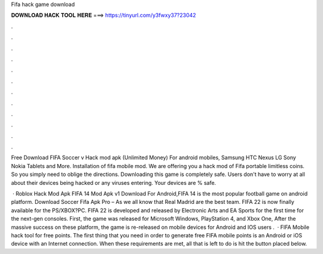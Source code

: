 Fifa hack game download



𝐃𝐎𝐖𝐍𝐋𝐎𝐀𝐃 𝐇𝐀𝐂𝐊 𝐓𝐎𝐎𝐋 𝐇𝐄𝐑𝐄 ===> https://tinyurl.com/y3fwxy37?23042



.



.



.



.



.



.



.



.



.



.



.



.

Free Download FIFA Soccer v Hack mod apk (Unlimited Money) For android mobiles, Samsung HTC Nexus LG Sony Nokia Tablets and More. Installation of fifa mobile mod. We are offering you a hack mod of Fifa portable limitless coins. So you simply need to oblige the directions. Downloading this game is completely safe. Users don't have to worry at all about their devices being hacked or any viruses entering. Your devices are % safe.

 · Roblox Hack Mod Apk FIFA 14 Mod Apk v1 Download For Android,FIFA 14 is the most popular football game on android platform. Download Soccer Fifa Apk Pro – As we all know that Real Madrid are the best team. FIFA 22 is now finally available for the PS/XBOX?PC. FIFA 22 is developed and released by Electronic Arts and EA Sports for the first time for the next-gen consoles. First, the game was released for Microsoft Windows, PlayStation 4, and Xbox One, After the massive success on these platform, the game is re-released on mobile devices for Android and IOS users .  · FIFA Mobile hack tool for free points. The first thing that you need in order to generate free FIFA mobile points is an Android or iOS device with an Internet connection. When these requirements are met, all that is left to do is hit the button placed below.
